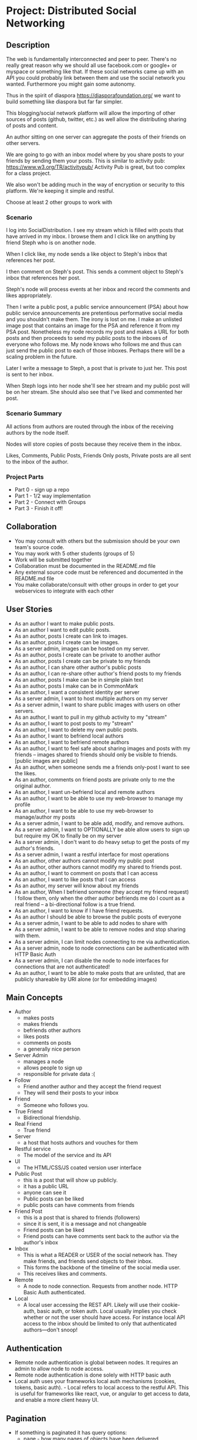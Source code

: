 * Project: Distributed Social Networking
** Description
   
   The web is fundamentally interconnected and peer to peer. There's
   no really great reason why we should all use facebook.com or
   google+ or myspace or something like that. If these social networks
   came up with an API you could probably link between them and use
   the social network you wanted. Furthermore you might gain some
   autonomy.

   Thus in the spirit of diaspora https://diasporafoundation.org/ we
   want to build something like diaspora but far far simpler.

   This blogging/social network platform will allow the importing of
   other sources of posts (github, twitter, etc.) as well allow the
   distributing sharing of posts and content.

   An author sitting on one server can aggregate the posts of their
   friends on other servers.   

   We are going to go with an inbox model where by you share posts to
   your friends by sending them your posts. This is similar to
   activity pub: https://www.w3.org/TR/activitypub/ Activity Pub is
   great, but too complex for a class project.
   
   We also won't be adding much in the way of encryption or security
   to this platform. We're keeping it simple and restful.

   Choose at least 2 other groups to work with

*** Scenario 

   I log into SocialDistribution. I see my stream which is filled with
   posts that have arrived in my inbox. I browse them and I click like
   on anything by friend Steph who is on another node.

   When I click like, my node sends a like object to Steph's inbox
   that references her post.

   I then comment on Steph's post. This sends a comment object to
   Steph's inbox that references her post.

   Steph's node will process events at her inbox and record the
   comments and likes appropriately.

   Then I write a public post, a public service announcement (PSA)
   about how public service announcements are pretentious performative
   social media and you shouldn't make them. The irony is lost on me.
   I make an unlisted image post that contains an image for the PSA
   and reference it from my PSA post. Nonetheless my node records my
   post and makes a URL for both posts and then proceeds to send my
   public posts to the inboxes of everyone who follows me. My node
   knows who follows me and thus can just send the public post to each
   of those inboxes. Perhaps there will be a scaling problem in the
   future.

   Later I write a message to Steph, a post that is private to just her.
   This post is sent to her inbox.

   When Steph logs into her node she'll see her stream and my public
   post will be on her stream. She should also see that I've liked and
   commented her post.

*** Scenario Summary

    All actions from authors are routed through the inbox of the
    receiving authors by the node itself.

    Nodes will store copies of posts because they receive them in the
    inbox.

    Likes, Comments, Public Posts, Friends Only posts, Private posts are
    all sent to the inbox of the author.

*** Project Parts 
    - Part 0 - sign up a repo
    - Part 1 - 1/2 way implementation
    - Part 2 - Connect with Groups
    - Part 3 - Finish it off!

** Collaboration
   - You may consult with others but the submission should be your
     own team's source code.
   - You may work with 5 other students (groups of 5)
   - Work will be submitted together
   - Collaboration must be documented in the README.md file
   - Any external source code must be referenced and documented in
     the README.md file
   - You make collaborate/consult with other groups in order to get
     your webservices to integrate with each other

** User Stories
   
   - As an author I want to make public posts.
   - As an author I want to edit public posts.
   - As an author, posts I create can link to images.
   - As an author, posts I create can be images.
   - As a server admin, images can be hosted on my server.
   - As an author, posts I create can be private to another author
   - As an author, posts I create can be private to my friends
   - As an author, I can share other author's public posts
   - As an author, I can re-share other author's friend posts to my friends
   - As an author, posts I make can be in simple plain text
   - As an author, posts I make can be in CommonMark
   - As an author, I want a consistent identity per server
   - As a server admin, I want to host multiple authors on my server
   - As a server admin, I want to share public images with users
     on other servers.
   - As an author, I want to pull in my github activity to my "stream"
   - As an author, I want to post posts to my "stream"
   - As an author, I want to delete my own public posts.
   - As an author, I want to befriend local authors
   - As an author, I want to befriend remote authors
   - As an author, I want to feel safe about sharing images and posts
     with my friends -- images shared to friends should only be
     visible to friends. [public images are public]
   - As an author, when someone sends me a friends only-post I want to
     see the likes.
   - As an author, comments on friend posts are private only to me the
     original author.
   - As an author, I want un-befriend local and remote authors
   - As an author, I want to be able to use my web-browser to manage
     my profile
   - As an author, I want to be able to use my web-browser to manage/author
     my posts
   - As a server admin, I want to be able add, modify, and remove
     authors.
   - As a server admin, I want to OPTIONALLY be able allow users to sign up but
     require my OK to finally be on my server
   - As a server admin, I don't want to do heavy setup to get the
     posts of my author's friends.
   - As a server admin, I want a restful interface for most operations
   - As an author, other authors cannot modify my public post
   - As an author, other authors cannot modify my shared to friends post.
   - As an author, I want to comment on posts that I can access
   - As an author, I want to like posts that I can access
   - As an author, my server will know about my friends
   - As an author, When I befriend someone (they accept my friend request) I follow them, only when
     the other author befriends me do I count as a real friend -- a bi-directional follow is a true friend.
   - As an author, I want to know if I have friend requests.
   - As an author I should be able to browse the public posts of everyone
   - As a server admin, I want to be able to add nodes to share with
   - As a server admin, I want to be able to remove nodes and stop
     sharing with them.
   - As a server admin, I can limit nodes connecting to me via
     authentication.
   - As a server admin, node to node connections can be authenticated
     with HTTP Basic Auth
   - As a server admin, I can disable the node to node interfaces for
     connections that are not authenticated!
   - As an author, I want to be able to make posts that are unlisted,
     that are publicly shareable by URI alone (or for embedding images)
** Main Concepts
   - Author
     - makes posts
     - makes friends
     - befriends other authors
     - likes posts
     - comments on posts
     - a generally nice person
   - Server Admin
     - manages a node
     - allows people to sign up
     - responsible for private data :(
   - Follow
     - Friend another author and they accept the friend request
     - They will send their posts to your inbox
   - Friend
     - Someone who follows you.
   - True Friend
     - Bidirectional friendship.
   - Real Friend
     - True friend
   - Server
     - a host that hosts authors and vouches for them
   - Restful service
     - The model of the service and its API
   - UI
     - The HTML/CSS/JS coated version user interface 
   - Public Post
     - this is a post that will show up publicly. 
     - it has a public URL
     - anyone can see it
     - Public posts can be liked
     - public posts can have comments from friends
   - Friend Post
     - this is a post that is shared to friends (followers)
     - since it is sent, it is a message and not changeable
     - Friend posts can be liked
     - Friend posts can have comments sent back to the author via the author's inbox
   - Inbox
     - This is what a READER or USER of the social network has. They make friends, and friends send objects to their inbox.
     - This forms the backbone of the timeline of the social media user.
     - This receives likes and comments.
   - Remote
     - A node to node connection. Requests from another node. HTTP Basic Auth authenticated.
   - Local
     - A local user accessing the REST API. Likely will use their cookie-auth, basic auth, or token auth. Local usually implies you check whether or not the user should have access. For instance local API access to the inbox should be limited to only that authenticated authors---don't snoop!

** Authentication
   - Remote node authentication is global between nodes. It requires an admin to allow node to node access.
   - Remote node authentication is done solely with HTTP basic auth
   - Local auth uses your frameworks local auth mechanisms (cookies, tokens, basic auth).   - Local refers to local access to the restful API. This is useful for frameworks like react, vue, or angular to get access to data, and enable a more client heavy UI.

** Pagination
   - If something is paginated it has query options:
     - page - how many pages of objects have been delivered
     - size - how big is a page
     - Page 4 of objects http://service/potsts/{post_id}/comments?page=4
     - Page 4 of objects but 40 per page http://service/posts/{post_id}/comments?page=4&size=40
     - 1 based indexing. First page is 1.
** Objects
   - HTTP Methods not explicitly listed are not allowed methods
   - Most HTTP methods are local only, and provided for local node use.
*** Authors
    - URL: ://service/authors/
      - GET [local, remote]: retrieve all profiles on the server (paginated)
         - page: how many pages
         - size: how big is a page
    - Example query: GET ://service/authors?page=10&size=5 
      - Gets the 5 authors, authors 45 to 49.
    - Example: GET ://service/authors/
      #+BEGIN_SRC json
      {
          "type": "authors",      
          "items":[
              {
                  "type":"author",
                  "id":"http://127.0.0.1:5454/authors/1d698d25ff008f7538453c120f581471",
                  "url":"http://127.0.0.1:5454/authors/1d698d25ff008f7538453c120f581471",
                  "host":"http://127.0.0.1:5454/",
                  "displayName":"Greg Johnson",
                  "github": "http://github.com/gjohnson",
                  "profileImage": "https://i.imgur.com/k7XVwpB.jpeg"
              },
              {
                  "type":"author",
                  "id":"http://127.0.0.1:5454/authors/9de17f29c12e8f97bcbbd34cc908f1baba40658e",
                  "host":"http://127.0.0.1:5454/",
                  "displayName":"Lara Croft",
                  "url":"http://127.0.0.1:5454/authors/9de17f29c12e8f97bcbbd34cc908f1baba40658e",
                  "github": "http://github.com/laracroft",
                  "profileImage": "https://i.imgur.com/k7XVwpB.jpeg"
              }
          ]
      }
      #+END_SRC

*** Single Author
    - URL: ://service/authors/{AUTHOR_ID}/
      - GET [local, remote]: retrieve AUTHOR_ID's profile
      - POST [local]: update AUTHOR_ID's profile
    - Example Format:
      #+BEGIN_SRC json
      {
          "type":"author",
          # ID of the Author
          "id":"http://127.0.0.1:5454/authors/9de17f29c12e8f97bcbbd34cc908f1baba40658e",
          # the home host of the author
          "host":"http://127.0.0.1:5454/",
          # the display name of the author
          "displayName":"Lara Croft",
          # url to the authors profile
          "url":"http://127.0.0.1:5454/authors/9de17f29c12e8f97bcbbd34cc908f1baba40658e",
          # HATEOS url for Github API
          "github": "http://github.com/laracroft",
          # Image from a public domain
          "profileImage": "https://i.imgur.com/k7XVwpB.jpeg"
      }
      #+END_SRC
*** Followers
    - URL: ://service/authors/{AUTHOR_ID}/followers
      - GET [local, remote]: get a list of authors who are AUTHOR_ID's followers
    - URL: ://service/authors/{AUTHOR_ID}/followers/{FOREIGN_AUTHOR_ID}
      - DELETE [local]: remove FOREIGN_AUTHOR_ID as a follower of AUTHOR_ID
      - PUT [local]: Add FOREIGN_AUTHOR_ID as a follower of AUTHOR_ID (must be authenticated)
      - GET [local, remote] check if FOREIGN_AUTHOR_ID is a follower of AUTHOR_ID
    - Example: GET ://service/authors/{AUTHOR_ID}/followers
      #+BEGIN_SRC json
      {
          "type": "followers",      
          "items":[
              {
                  "type":"author",
                  "id":"http://127.0.0.1:5454/authors/1d698d25ff008f7538453c120f581471",
                  "url":"http://127.0.0.1:5454/authors/1d698d25ff008f7538453c120f581471",
                  "host":"http://127.0.0.1:5454/",
                  "displayName":"Greg Johnson",
                  "github": "http://github.com/gjohnson",
                  "profileImage": "https://i.imgur.com/k7XVwpB.jpeg"
              },
              {
                  "type":"author",
                  "id":"http://127.0.0.1:5454/authors/9de17f29c12e8f97bcbbd34cc908f1baba40658e",
                  "host":"http://127.0.0.1:5454/",
                  "displayName":"Lara Croft",
                  "url":"http://127.0.0.1:5454/authors/9de17f29c12e8f97bcbbd34cc908f1baba40658e",
                  "github": "http://github.com/laracroft",
                  "profileImage": "https://i.imgur.com/k7XVwpB.jpeg"
              }
          ]
      }
      #+END_SRC
   
*** Friend/Follow Request
    - This allows you to follow someone you, so they can send you their post.
    - If the recipient accepts the Friend Request then you are friends
    - If the recipient folows you, you are true friends
    - Sent to inbox of "object" 
    - Example format:
      #+BEGIN_SRC json
      {
          "type": "Follow",      
          "summary":"Greg wants to follow Lara",
          "actor":{
              "type":"author",
              "id":"http://127.0.0.1:5454/authors/1d698d25ff008f7538453c120f581471",
              "url":"http://127.0.0.1:5454/authors/1d698d25ff008f7538453c120f581471",
              "host":"http://127.0.0.1:5454/",
              "displayName":"Greg Johnson",
              "github": "http://github.com/gjohnson",
              "profileImage": "https://i.imgur.com/k7XVwpB.jpeg"
          },
          "object":{
              "type":"author",
              # ID of the Author
              "id":"http://127.0.0.1:5454/authors/9de17f29c12e8f97bcbbd34cc908f1baba40658e",
              # the home host of the author
              "host":"http://127.0.0.1:5454/",
              # the display name of the author
              "displayName":"Lara Croft",
              # url to the authors profile
              "url":"http://127.0.0.1:5454/authors/9de17f29c12e8f97bcbbd34cc908f1baba40658e",
              # HATEOS url for Github API
              "github": "http://github.com/laracroft",
              # Image from a public domain
              "profileImage": "https://i.imgur.com/k7XVwpB.jpeg"
          }
      }
      #+END_SRC

*** Post    
    - URL: ://service/authors/{AUTHOR_ID}/posts/{POST_ID}
      - GET [local, remote] get the public post whose id is POST_ID
      - POST [local] update the post whose id is POST_ID (must be authenticated)
      - DELETE [local] remove the post whose id is POST_ID
      - PUT [local] create a post where its id is POST_ID
    - Creation URL ://service/authors/{AUTHOR_ID}/posts/
      - GET [local, remote] get the recent posts from author AUTHOR_ID (paginated)
      - POST [local] create a new post but generate a new id
    - Be aware that Posts can be images that need base64 decoding.
      - posts can also hyperlink to images that are public
    - Example Format:
      #+BEGIN_SRC json
      {
          "type":"post",
          # title of a post
          "title":"A post title about a post about web dev",
          # id of the post
          "id":"http://127.0.0.1:5454/authors/9de17f29c12e8f97bcbbd34cc908f1baba40658e/posts/764efa883dda1e11db47671c4a3bbd9e"
          # where did you get this post from?
          "source":"http://lastplaceigotthisfrom.com/posts/yyyyy",
          # where is it actually from
          "origin":"http://whereitcamefrom.com/posts/zzzzz",
          # a brief description of the post
          "description":"This post discusses stuff -- brief",
          # The content type of the post
          # assume either
          # text/markdown -- common mark
          # text/plain -- UTF-8
          # application/base64
          # image/png;base64 # this is an embedded png -- images are POSTS. So you might have a user make 2 posts if a post includes an image!
          # image/jpeg;base64 # this is an embedded jpeg
          # for HTML you will want to strip tags before displaying
          "contentType":"text/plain",
          "content":"Þā wæs on burgum Bēowulf Scyldinga, lēof lēod-cyning, longe þrāge folcum gefrǣge (fæder ellor hwearf, aldor of earde), oð þæt him eft onwōc hēah Healfdene; hēold þenden lifde, gamol and gūð-rēow, glæde Scyldingas. Þǣm fēower bearn forð-gerīmed in worold wōcun, weoroda rǣswan, Heorogār and Hrōðgār and Hālga til; hȳrde ic, þat Elan cwēn Ongenþēowes wæs Heaðoscilfinges heals-gebedde. Þā wæs Hrōðgāre here-spēd gyfen, wīges weorð-mynd, þæt him his wine-māgas georne hȳrdon, oð þæt sēo geogoð gewēox, mago-driht micel. Him on mōd bearn, þæt heal-reced hātan wolde, medo-ærn micel men gewyrcean, þone yldo bearn ǣfre gefrūnon, and þǣr on innan eall gedǣlan geongum and ealdum, swylc him god sealde, būton folc-scare and feorum gumena. Þā ic wīde gefrægn weorc gebannan manigre mǣgðe geond þisne middan-geard, folc-stede frætwan. Him on fyrste gelomp ǣdre mid yldum, þæt hit wearð eal gearo, heal-ærna mǣst; scōp him Heort naman, sē þe his wordes geweald wīde hæfde. Hē bēot ne ālēh, bēagas dǣlde, sinc æt symle. Sele hlīfade hēah and horn-gēap: heaðo-wylma bād, lāðan līges; ne wæs hit lenge þā gēn þæt se ecg-hete āðum-swerian 85 æfter wæl-nīðe wæcnan scolde. Þā se ellen-gǣst earfoðlīce þrāge geþolode, sē þe in þȳstrum bād, þæt hē dōgora gehwām drēam gehȳrde hlūdne in healle; þǣr wæs hearpan swēg, swutol sang scopes. Sægde sē þe cūðe frum-sceaft fīra feorran reccan",
          # the author has an ID where by authors can be disambiguated
          "author":{
                "type":"author",
                # ID of the Author
                "id":"http://127.0.0.1:5454/authors/9de17f29c12e8f97bcbbd34cc908f1baba40658e",
                # the home host of the author
                "host":"http://127.0.0.1:5454/",
                # the display name of the author
                "displayName":"Lara Croft",
                # url to the authors profile
                "url":"http://127.0.0.1:5454/authors/9de17f29c12e8f97bcbbd34cc908f1baba40658e",
                # HATEOS url for Github API
                "github": "http://github.com/laracroft",
                # Image from a public domain (optional, can be missing)
                "profileImage": "https://i.imgur.com/k7XVwpB.jpeg"
          },
          # categories this post fits into (a list of strings
          "categories":["web","tutorial"],
          # comments about the post
          # return a maximum number of comments
          # total number of comments for this post
          "count": 1023,
          # the first page of comments
          "comments":"http://127.0.0.1:5454/authors/9de17f29c12e8f97bcbbd34cc908f1baba40658e/posts/de305d54-75b4-431b-adb2-eb6b9e546013/comments"
          # commentsSrc is OPTIONAL and can be missing
          # You should return ~ 5 comments per post.
          # should be sorted newest(first) to oldest(last)
          # this is to reduce API call counts
          "commentsSrc":{
              "type":"comments",
              "page":1,
              "size":5,
              "post":"http://127.0.0.1:5454/authors/9de17f29c12e8f97bcbbd34cc908f1baba40658e/posts/764efa883dda1e11db47671c4a3bbd9e"
              "id":"http://127.0.0.1:5454/authors/9de17f29c12e8f97bcbbd34cc908f1baba40658e/posts/de305d54-75b4-431b-adb2-eb6b9e546013/comments"
              "comments":[
                  {
                      "type":"comment",
                      "author":{
                          "type":"author",
                          # ID of the Author (UUID)
                          "id":"http://127.0.0.1:5454/authors/1d698d25ff008f7538453c120f581471",
                          # url to the authors information
                          "url":"http://127.0.0.1:5454/authors/1d698d25ff008f7538453c120f581471",
                          "host":"http://127.0.0.1:5454/",
                          "displayName":"Greg Johnson",
                          # HATEOS url for Github API
                          "github": "http://github.com/gjohnson",
                          # Image from a public domain
                          "profileImage": "https://i.imgur.com/k7XVwpB.jpeg"
                      },
                      "comment":"Sick Olde English",
                      "contentType":"text/markdown",
                      # ISO 8601 TIMESTAMP
                      "published":"2015-03-09T13:07:04+00:00",
                      # ID of the Comment (UUID)
                      "id":"http://127.0.0.1:5454/authors/9de17f29c12e8f97bcbbd34cc908f1baba40658e/posts/de305d54-75b4-431b-adb2-eb6b9e546013/comments/f6255bb01c648fe967714d52a89e8e9c",
                  }
              ]
          }
          # ISO 8601 TIMESTAMP
          "published":"2015-03-09T13:07:04+00:00",
          # visibility ["PUBLIC","FRIENDS"]
          "visibility":"PUBLIC",
          # for visibility PUBLIC means it is open to the wild web
          # FRIENDS means if we're direct friends I can see the post
          # FRIENDS should've already been sent the post so they don't need this
          "unlisted":false
          # unlisted means it is public if you know the post name -- use this for images, it's so images don't show up in timelines
      }
      #+END_SRC

*** Image Posts
    Image Posts are just posts that are images. But they are encoded as base64 data.
    You can inline an image post using a data url or you can use this 
    shortcut to get the image if authenticated to see it.
    - URL: ://service/authors/{AUTHOR_ID}/posts/{POST_ID}/image
      - GET [local, remote] get the public post converted to binary as an iamge
        - return 404 if not an image
    - This end point decodes image posts as images. This allows the use of
      image tags in markdown.
    - You can use this to proxy or cache images.

*** Comments
    - URL: ://service/authors/{AUTHOR_ID}/posts/{POST_ID}/comments
      - GET [local, remote] get the list of comments of the post whose id is POST_ID (paginated)
      - POST [local] if you post an object of "type":"comment", it will add your comment to the post whose id is POST_ID
    - example comment from ://service/authors/{AUTHOR_ID}/posts/{POST_ID}/comments
      #+BEGIN_SRC json
      {
          "type":"comment",
          "author":{
              "type":"author",
              # ID of the Author (UUID)
              "id":"http://127.0.0.1:5454/authors/1d698d25ff008f7538453c120f581471",
              # url to the authors information
              "url":"http://127.0.0.1:5454/authors/1d698d25ff008f7538453c120f581471",
              "host":"http://127.0.0.1:5454/",
              "displayName":"Greg Johnson",
              # HATEOS url for Github API
              "github": "http://github.com/gjohnson",
              # Image from a public domain
              "profileImage": "https://i.imgur.com/k7XVwpB.jpeg"
          }
          "comment":"Sick Olde English",
          "contentType":"text/markdown",
          # ISO 8601 TIMESTAMP
          "published":"2015-03-09T13:07:04+00:00",
          # ID of the Comment (UUID)
          "id":"http://127.0.0.1:5454/authors/9de17f29c12e8f97bcbbd34cc908f1baba40658e/posts/de305d54-75b4-431b-adb2-eb6b9e546013/comments/f6255bb01c648fe967714d52a89e8e9c",
      }
      #+END_SRC
    - example comments from a post
      #+BEGIN_SRC json
      {
          "type":"comments",
          "page":1,
          "size":5,
          "post":"http://127.0.0.1:5454/authors/9de17f29c12e8f97bcbbd34cc908f1baba40658e/posts/764efa883dda1e11db47671c4a3bbd9e"
          "id":"http://127.0.0.1:5454/authors/9de17f29c12e8f97bcbbd34cc908f1baba40658e/posts/de305d54-75b4-431b-adb2-eb6b9e546013/comments"
          "comments":[
              {
                  "type":"comment",
                  "author":{
                      "type":"author",
                      # ID of the Author (UUID)
                      "id":"http://127.0.0.1:5454/authors/1d698d25ff008f7538453c120f581471",
                      # url to the authors information
                      "url":"http://127.0.0.1:5454/authors/1d698d25ff008f7538453c120f581471",
                      "host":"http://127.0.0.1:5454/",
                      "displayName":"Greg Johnson",
                      # HATEOS url for Github API
                      "github": "http://github.com/gjohnson",
                      # Image from a public domain
                      "profileImage": "https://i.imgur.com/k7XVwpB.jpeg"
                  },
                  "comment":"Sick Olde English",
                  "contentType":"text/markdown",
                  # ISO 8601 TIMESTAMP
                  "published":"2015-03-09T13:07:04+00:00",
                  # ID of the Comment (UUID)
                  "id":"http://127.0.0.1:5454/authors/9de17f29c12e8f97bcbbd34cc908f1baba40658e/posts/de305d54-75b4-431b-adb2-eb6b9e546013/comments/f6255bb01c648fe967714d52a89e8e9c",
              }
          ]
      }
      #+END_SRC


*** Likes
    - You can like posts and comments
    - Send them to the inbox of the author of the post or comment
    - URL: ://service/authors/{AUTHOR_ID}/inbox/
      - POST [local, remote]: send a like object to AUTHOR_ID
    - URL: ://service/authors/{AUTHOR_ID}/posts/{POST_ID}/likes
      - GET [local, remote] a list of likes from other authors on AUTHOR_ID's post POST_ID
    - URL: ://service/authors/{AUTHOR_ID}/posts/{POST_ID}/comments/{COMMENT_ID}/likes
      - GET [local, remote] a list of likes from other authors on AUTHOR_ID's post POST_ID comment COMMENT_ID
    - Example like object:
      #+BEGIN_SRC json
      {
          "@context": "https://www.w3.org/ns/activitystreams",
          "summary": "Lara Croft Likes your post",         
          "type": "Like",
          "author":{
              "type":"author",
              "id":"http://127.0.0.1:5454/authors/9de17f29c12e8f97bcbbd34cc908f1baba40658e",
              "host":"http://127.0.0.1:5454/",
              "displayName":"Lara Croft",
              "url":"http://127.0.0.1:5454/authors/9de17f29c12e8f97bcbbd34cc908f1baba40658e",
              "github":"http://github.com/laracroft",
              "profileImage": "https://i.imgur.com/k7XVwpB.jpeg"
          },
          "object":"http://127.0.0.1:5454/authors/9de17f29c12e8f97bcbbd34cc908f1baba40658e/posts/764efa883dda1e11db47671c4a3bbd9e"
     }
     #+END_SRC
*** Liked
    - URL: ://service/authors/{AUTHOR_ID}/liked
      - GET [local, remote] list what public things AUTHOR_ID liked.
        - It's a list of of likes originating from this author
        - Note: be careful here private information could be disclosed.
    - Example liked object:
      #+BEGIN_SRC json
      {
          "type":"liked",
          "items":[
              {
                  "@context": "https://www.w3.org/ns/activitystreams",
                  "summary": "Lara Croft Likes your post",         
                  "type": "Like",
                  "author":{
                      "type":"author",
                      "id":"http://127.0.0.1:5454/authors/9de17f29c12e8f97bcbbd34cc908f1baba40658e",
                      "host":"http://127.0.0.1:5454/",
                      "displayName":"Lara Croft",
                      "url":"http://127.0.0.1:5454/authors/9de17f29c12e8f97bcbbd34cc908f1baba40658e",
                      "github":"http://github.com/laracroft",
                      "profileImage": "https://i.imgur.com/k7XVwpB.jpeg"
                  },
                  "object":"http://127.0.0.1:5454/authors/9de17f29c12e8f97bcbbd34cc908f1baba40658e/posts/764efa883dda1e11db47671c4a3bbd9e"
              }
          ]
      }
      #+END_SRC

*** Inbox
    - The inbox is all the new posts from who you follow
    - URL: ://service/authors/{AUTHOR_ID}/inbox
      - GET [local]: if authenticated get a list of posts sent to AUTHOR_ID (paginated)
      - POST [local, remote]: send a post to the author
        - if the type is "post" then add that post to AUTHOR_ID's inbox
        - if the type is "Follow" then add that follow is added to AUTHOR_ID's inbox to approve later
        - if the type is "Like" then add that like to AUTHOR_ID's inbox
        - if the type is "comment" then add that comment to AUTHOR_ID's inbox
      - DELETE [local]: clear the inbox
    - Example, retrieving an inbox
      #+BEGIN_SRC json
      {
          "type":"inbox",
          "author":"http://127.0.0.1:5454/authors/c1e3db8ccea4541a0f3d7e5c75feb3fb",
          "items":[
              {
                  "type":"post",
                  "title":"A Friendly post title about a post about web dev",
                  "id":"http://127.0.0.1:5454/authors/9de17f29c12e8f97bcbbd34cc908f1baba40658e/posts/764efa883dda1e11db47671c4a3bbd9e"
                  "source":"http://lastplaceigotthisfrom.com/posts/yyyyy",
                  "origin":"http://whereitcamefrom.com/posts/zzzzz",
                  "description":"This post discusses stuff -- brief",
                  "contentType":"text/plain",
                  "content":"Þā wæs on burgum Bēowulf Scyldinga, lēof lēod-cyning, longe þrāge folcum gefrǣge (fæder ellor hwearf, aldor of earde), oð þæt him eft onwōc hēah Healfdene; hēold þenden lifde, gamol and gūð-rēow, glæde Scyldingas. Þǣm fēower bearn forð-gerīmed in worold wōcun, weoroda rǣswan, Heorogār and Hrōðgār and Hālga til; hȳrde ic, þat Elan cwēn Ongenþēowes wæs Heaðoscilfinges heals-gebedde. Þā wæs Hrōðgāre here-spēd gyfen, wīges weorð-mynd, þæt him his wine-māgas georne hȳrdon, oð þæt sēo geogoð gewēox, mago-driht micel. Him on mōd bearn, þæt heal-reced hātan wolde, medo-ærn micel men gewyrcean, þone yldo bearn ǣfre gefrūnon, and þǣr on innan eall gedǣlan geongum and ealdum, swylc him god sealde, būton folc-scare and feorum gumena. Þā ic wīde gefrægn weorc gebannan manigre mǣgðe geond þisne middan-geard, folc-stede frætwan. Him on fyrste gelomp ǣdre mid yldum, þæt hit wearð eal gearo, heal-ærna mǣst; scōp him Heort naman, sē þe his wordes geweald wīde hæfde. Hē bēot ne ālēh, bēagas dǣlde, sinc æt symle. Sele hlīfade hēah and horn-gēap: heaðo-wylma bād, lāðan līges; ne wæs hit lenge þā gēn þæt se ecg-hete āðum-swerian 85 æfter wæl-nīðe wæcnan scolde. Þā se ellen-gǣst earfoðlīce þrāge geþolode, sē þe in þȳstrum bād, þæt hē dōgora gehwām drēam gehȳrde hlūdne in healle; þǣr wæs hearpan swēg, swutol sang scopes. Sægde sē þe cūðe frum-sceaft fīra feorran reccan",
                  "author":{
                        "type":"author",
                        "id":"http://127.0.0.1:5454/authors/9de17f29c12e8f97bcbbd34cc908f1baba40658e",
                        "host":"http://127.0.0.1:5454/",
                        "displayName":"Lara Croft",
                        "url":"http://127.0.0.1:5454/authors/9de17f29c12e8f97bcbbd34cc908f1baba40658e",
                        "github": "http://github.com/laracroft",
                        "profileImage": "https://i.imgur.com/k7XVwpB.jpeg"
                  },
                  "categories":["web","tutorial"],
                  "comments":"http://127.0.0.1:5454/authors/9de17f29c12e8f97bcbbd34cc908f1baba40658e/posts/de305d54-75b4-431b-adb2-eb6b9e546013/comments"
                  "published":"2015-03-09T13:07:04+00:00",
                  "visibility":"FRIENDS",
                  "unlisted":false
              },
              {
                  "type":"post",
                  "title":"DID YOU READ MY POST YET?",
                  "id":"http://127.0.0.1:5454/authors/9de17f29c12e8f97bcbbd34cc908f1baba40658e/posts/999999983dda1e11db47671c4a3bbd9e",
                  "source":"http://lastplaceigotthisfrom.com/posts/yyyyy",
                  "origin":"http://whereitcamefrom.com/posts/zzzzz",
                  "description":"Whatever",
                  "contentType":"text/plain",
                  "content":"Are you even reading my posts Arjun?",
                  "author":{
                        "type":"author",
                        "id":"http://127.0.0.1:5454/authors/9de17f29c12e8f97bcbbd34cc908f1baba40658e",
                        "host":"http://127.0.0.1:5454/",
                        "displayName":"Lara Croft",
                        "url":"http://127.0.0.1:5454/authors/9de17f29c12e8f97bcbbd34cc908f1baba40658e",
                        "github": "http://github.com/laracroft",
                        "profileImage": "https://i.imgur.com/k7XVwpB.jpeg"
                  },
                  "categories":["web","tutorial"],
                  "comments":"http://127.0.0.1:5454/authors/9de17f29c12e8f97bcbbd34cc908f1baba40658e/posts/de305d54-75b4-431b-adb2-eb6b9e546013/comments"
                  "published":"2015-03-09T13:07:04+00:00",
                  "visibility":"FRIENDS",
                  "unlisted":false
              }
          ]
      }
      #+END_SRC


** Requirements

   - WARNING: Check this over again
   - [ ] Implement the webservice as described in the user stories
   - [ ] Provide a webservice interface that is restful
   - [ ] Provide a web UI interface that is usable
   - [ ] Prove your project by connecting with at least 1 clone of your project.
   - [ ] Prove your project by connecting with at least 2 other groups.
   - [ ] Prove your project by connecting with at least 3 other groups.
   - [ ] Make a video demo of your blog (desktop-recorder is ok) 
      - Your video may not be a part of your presentation.
   - [ ] Make a presentation about your blog 
   - [ ] Follow the guidelines in the project.org for URLs and services
   - [ ] Allow users to accept or reject friend requests
   - [ ] Images get the same protection that posts get as they are POSTS   

** Take-aways
   - [ ] 1 Working Website
   - [ ] 1 Github git repo
   - [ ] 1 Presentation
      - May not include the video
   - [ ] 1 OpenAPI (formally 'Swagger') specification for your API 
   - [ ] 1 Video
 
** Restrictions
   - [ ] Use Python 3.6+ (otherwise get approval)
   - [ ] Use Django or Flask (otherwise get approval)
   - [ ] Must run on one of the following:
     - [ ] provided VMs
     - [ ] Heroku
   - [ ] License your code properly (use an OSI approved license)
     - Put your name (or some representation of you like GeneralHuxFan768) on it!

** API Guidelines
   
   When building your API, try to adhere to these rules for easy compatibility with other groups:
   
   - REST API calls may be prefixed. ie. http://service_address/api/authors/{AUTHOR_ID}/posts/
   - Document your service address, port, hostname, prefix(if used), and the username/password for HTTP
    Basic Auth(if used) in your README so that HTTP clients can connect to your API.

** Submission Instructions
   - Fork my repository from github
      https://github.com/abramhindle/CMPUT404-project-socialdistribution
   - Share your repo in part 0
** Warning!!!!
   
   This spec is subject to change!

** Marking
*** Project Part 0
    - 1 mark
    - [ ] 4-5 CCIDs
    - [ ] 1 Github repo with a README and LICENSE
*** Project Part 1
    - 7 Marks
    - Total Project
      - Excellent 7: Excellent effort. Relatively consistent. At least ½
        of the project implemented. Clean code. 1/2 includes both UI and webservice.
      - Good 6: Good quality. Some inconsistency. About ½ of
        the project implemented
      - Satisfactory 5: Codebase in places. Passes some tests. Some
        parts run
      - Unsatisfactory 3: Effort exists, it's missing lots of components but something is there.
      - Failure 0: Missing. No attempted. Not complete enough to evaluate.
    - Code Base 
      - Excellent : Excellent effort. Relatively consistent. At least ½
        of the project implemented. Clean code
      - Good : Good quality. Some inconsistency. About ½ of
        the project implemented
      - Satisfactory : Codebase in places. Passes some tests. Some
        parts run
      - Unsatisfactory : Does not meet Satisfactory level
    - Test Cases 
      - Excellent: System is well tested
      - Good: System has some blind spots for testing
      - Satisfactory: Effort was placed on testing but it is inconsistent.
      - Unsatisfactory: test cases are inappropriate but exist.
      - Failure: Missing test cases
    - UI 2
      - Excellent: UI Exists and is coherent. Shows evidence of
        planning.
      - Good: UI Exists. Some issues
      - Satisfactory: UI Exists, it's not good. It has issues.
      - Unsatisfactory: A UI was attempted, a UI exists.
      - Failure: No UI, or what was attempted is not substantial.
    - Tool Use
      - Excellent: Use of at least Git is Evidence and Obvious
      - Good: Frequent but inconsistent use of Git, etc.
      - Satisfactory: Uses Git, etc.
      - Unsatisfactory: Limited of tool use
      - Failure: Used filesharing and email attachments instead of git
    - TA Demo
      - Excellent: Coherent demo, shows off features. Limited snags.
      - Good: Coherent demo, shows off features. Some snags.
      - Satisfactory: Lots of snags. Can demo it.
      - Unsatifactory: Unfinished, hard to demo.
      - Failure: no demo or unable to demo.
    - Web Service API & Documentation
      - Excellent: Documented, adheres to requirements to augments
        them with compatibility. Open API specification exists, has clear descriptions,
        and has example requests and responses from your API. 
      - Good: Documented, exists, tries to adhere to requirements. Open API specification exists,
        and has some descriptions and a few example requests and responses.
      - Satisfactory: Some of the webservice exists. Open API specification exists, but no descriptions
        or example requests and responses.
      - Unsatisfactory: Well you tried right? Open API specification does not exist.
      - Failure: Ok you didn't try. 
    - Design
      - Excellent: Adheres to standards, well designed
      - Good: Adheres to standards somewhat, some awkward parts
      - Satisfactory: Some good parts, some nasty parts
      - Unsatisfactory: Little effort went into documenting and
        designing the project
      - Failure: failure to learn from the class and apply concepts even remedially
*** Project Part 2: The web service 
    - 5 Marks
    - Total Project
      - Excellent 5: Excellent effort. Coordinates and connects fine with 2 or more groups.
      - Good 4: Some issues, not quite excellent but definitely fixable and functional with 1 or more groups
      - Satisfactory 3: There are issues, it does run, it does coordinate with 1 or more groups.
      - Unsatisfactory 2: Well you tried, but it's hardly working.
      - Failure 0: Missing. No attempted. Not complete enough to evaluate.
    - Web Service API & Documentation
      - Excellent: Documented, adheres to requirements to augments
        them with compatibility.  Open API specification exists, has clear descriptions,
        and has example requests and responses from your API. 
      - Good: Documented, exists, tries to adhere to requirements.  Open API specification exists,
        and has some descriptions and a few example requests and responses.
      - Satisfactory: Some of the webservice exists. Open API specification exists, but no descriptions
        or example requests and responses.
      - Unsatisfactory: Webservice exists, barely. Open API specification does not exist.
      - Failure: it is not usable.
    - Web Service Coordination
      - Excellent: Web service coordinates with 2+ other group
        projects successfully. Most interoperation requirements met.
      - Good: Web service coordinates with 1+ other group
        projects successfully. Most interoperation requirements met.
        Some snags.
      - Satisfactory: The basics of coordination are covered.
        Probably many snags.
      - Unsatisfactory 0: Coordination barely works.
      - Failure: failure to coordinate
    - Design 
      - Excellent: Adheres to standards, well designed
      - Good: Adheres to standards somewhat, some awkward parts
      - Satisfactory: Some good parts, some nasty parts
      - Unsatisfactory: Little effort went into documenting and
        designing the project
      - Failure: failure to apply what was learned in class        
*** Project Part 3
    - 20 Marks
    - Total Project
      - Excellent 20: Excellent effort. Coordinates and connects fine. Good demo. Clear application of what was learned in class. 3 or more groups connected. Posts with embedded images are visible. Image posts are visible.
      - Good 17: Some issues, not quite excellent but definitely operational and functional. 2 or more groups connected. Posts with embedded images are visible. Image posts are visible.
      - Satisfactory 14: There are issues, it does run, it does coordinate. Meets satisfactory aspects of rubric. 2 or more group connected. Image posts are visible.
      - Unsatisfactory 10: Well you tried, but it's hardly working. Meets unsatisfactory aspects of rubric. 1 or more group connected.
      - Failure 0: Missing. No attempted. Not complete enough to evaluate. Often hits failure aspects of rubric.
    - Note: these are ordered by importance, but you need to meet all these parts and we care about the final quality.
    - Code Base
      - Excellent: Excellent effort. Relatively consistent. At least 90%
        of requirements implemented. Clean code
      - Good: Good quality. Some inconsistency. About 90% of
        requirements implemented.
      - Satisfactory: Codebase in places. Passes some tests. Some
        parts run
      - Unsatisfactory: Does not meet Satisfactory level
    - UI 3
      - Excellent: UI Exists and works well. Shows evidence of
        planning. Looks great.
      - Good: UI Exists.  Looks good
      - Satisfactory: UI exists. Looks poor.
      - Unsatisfactory: UI exists. Doesn't work well. Worse than poor.
      - Failure: Missing or unusable.
    - Web Service Coordination
      - Excellent: Web service coordinates with 2+ other group
        projects successfully. Most interoperation requirements met.
      - Good: Web service coordinates with 2+ other group
        projects successfully. Most interoperation requirements met.
        Some snags.
      - Satisfactory: The basics of coordination are covered.
        Probably many snags.
      - Unsatisfactory: Coordination doesn't work or barely works.
    - Web Service API & Documentation
      - Excellent: Documented, adheres to requirements to augments
        them with compatibility.  Open API specification exists, has clear descriptions,
        and has example requests and responses from your API. 
      - Good: Documented, exists, tries to adhere to requirements.  Open API specification exists,
        and has some descriptions and a few example requests and responses.
      - Satisfactory: Some of the webservice exists. Open API specification exists,
        and has a few example requests and responses.
      - Unsatisfactory: Effort taken but incomplete. Open API specification exists, but no descriptions
        or example requests and responses.
      - Failure: API or Documentation Missing. Open API specification does not exist.
    - Test Cases
      - Excellent: System is well tested
      - Good: System has some tests
      - Unsatisfactory: test cases are inappropriate
      - Failure: Missing test cases
    - Tool Use
      - Excellent: Use of at least Git is Evidence and Obvious
      - Good: Frequent but inconsistent use of Git, etc.
      - Satisfactory: Infrequent use of Git, etc.
      - Unsatisfactory: Limited tool use
      - Failure: lack of tool use
    - Design
      - Excellent: Adheres to standards, well designed
      - Good: Adheres to standards somewhat, some awkward parts
      - Satisfactory: Some good parts, some nasty parts
      - Unsatisfactory: Little effort went into documenting and
        designing the project
      - Failure: clear lack of design
    - Adhering to Standards
      - Excellent: Excellent attempt at making a standards
        compliant website. Most things are compliant.
      - Good: An attempt at making a standards
        compliant website. Some not compliant.
      - Satisfactory: Inconsistent.
      - Unsatisfactory: poor attempt to meet standards.
      - Failure: failed to apply what was learned in class
    - Addressing Feedback:
      - Excellent: TAs suggestions were implemented, TA approves of
        implementation set.
      - Good: The good TA suggestions were implemented ;)
      - Satisfactory: Feedback ignored mostly, but some followed.
      - Unsatisfactory: Majority of Feedback ignored.
      - Failure: Feedback ignored.
    - Presentation:
      - Excellent: Presentation within time, shows teamwork,
        promotes the application, uses the live application to show functionality.
      - Good: Presentation nearly within time, some team works,
        reasonable presentation.
      - Satisfactory: Presentation exists but has problems.
      - Unsatisfactory: Missing or terrible presentation (lack of
        practice, lack of preparation, irrelevant) OR presentation includes video.
      - Failure: no presentation
    - Video Demo:
      - Excellent: Video is well presented and not boring, less
        than 2 minutes.
      - Good: Video presents the functionality and is less than 2
        minutes.
      - Satisfactory: Video is longer than 2 minutes, or doesn't
        accurately present the project.
      - Unsatisfactory: A video exists and it is a demo.
      - Failure: lack of video, failure to make a video.
    - AJAX
      - Excellent: Uses AJAX appropriately and well (documented)
      - Good: Uses some AJAX (documented)
      - Satisfactory: AJAX not really used
      - Unsatisfactory: An attempt was made.
      - Failure: No AJAX
** License

   - Parts of this document are derived from the W3C Documentation for Activity Pub
   - Copyright © 2018 W3C® (MIT, ERCIM, Keio, Beihang). W3C liability, trademark and permissive document license rules apply. 
   - https://www.w3.org/Consortium/Legal/2015/copyright-software-and-document
     #+BEGIN_SRC plain
     License
     
     By obtaining and/or copying this work, you (the licensee) agree that you have read, understood, and will comply with the following terms and conditions.
     
     Permission to copy, modify, and distribute this work, with or without modification, for any purpose and without fee or royalty is hereby granted, provided that you include the following on ALL copies of the work or portions thereof, including modifications:
     
         The full text of this NOTICE in a location viewable to users of the redistributed or derivative work.
         Any pre-existing intellectual property disclaimers, notices, or terms and conditions. If none exist, the W3C Software and Document Short Notice should be included.
         Notice of any changes or modifications, through a copyright statement on the new code or document such as "This software or document includes material copied from or derived from [title and URI of the W3C document]. Copyright © [YEAR] W3C® (MIT, ERCIM, Keio, Beihang)." 
     
     Disclaimers
     
     THIS WORK IS PROVIDED "AS IS," AND COPYRIGHT HOLDERS MAKE NO REPRESENTATIONS OR WARRANTIES, EXPRESS OR IMPLIED, INCLUDING BUT NOT LIMITED TO, WARRANTIES OF MERCHANTABILITY OR FITNESS FOR ANY PARTICULAR PURPOSE OR THAT THE USE OF THE SOFTWARE OR DOCUMENT WILL NOT INFRINGE ANY THIRD PARTY PATENTS, COPYRIGHTS, TRADEMARKS OR OTHER RIGHTS.
     
     COPYRIGHT HOLDERS WILL NOT BE LIABLE FOR ANY DIRECT, INDIRECT, SPECIAL OR CONSEQUENTIAL DAMAGES ARISING OUT OF ANY USE OF THE SOFTWARE OR DOCUMENT.
     
     The name and trademarks of copyright holders may NOT be used in advertising or publicity pertaining to the work without specific, written prior permission. Title to copyright in this work will at all times remain with copyright holders.
     #+END_SRC
